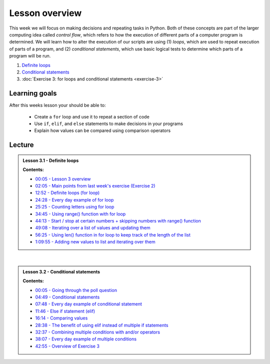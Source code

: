 Lesson overview
===============

This week we will focus on making decisions and repeating tasks in Python.
Both of these concepts are part of the larger computing idea called *control flow*, which refers to how the execution of different parts of a computer program is determined.
We will learn how to alter the execution of our scripts are using (1) *loops*, which are used to repeat execution of parts of a program, and (2) *conditional statements*, which use basic logical tests to determine which parts of a program will be run.

1. `Definite loops <../../notebooks/L3/for-loops.ipynb>`_
2. `Conditional statements <../../notebooks/L3/conditional-statements.ipynb>`_
3. :doc:`Exercise 3: for loops and conditional statements <exercise-3>`

Learning goals
--------------

After this weeks lesson your should be able to:

  - Create a ``for`` loop and use it to repeat a section of code
  - Use ``if``, ``elif``, and ``else`` statements to make decisions in your programs
  - Explain how values can be compared using comparison operators

Lecture
-------

.. admonition:: Lesson 3.1 - Definite loops

    .. raw:: html

        <iframe width="560" height="315" src="https://www.youtube.com/embed/bVAzsoIXtc0" frameborder="0" allowfullscreen></iframe>
        <p>Dave Whipp & Henrikki Tenkanen, University of Helsinki <a href="https://www.youtube.com/channel/UCQ1_1hZ0A1Vic2zmWE56s2A">@ Geo-Python channel on Youtube</a>.</p>

    **Contents:**

    - `00:05 - Lesson 3 overview <https://youtu.be/bVAzsoIXtc0?t=05s>`__
    - `02:05 - Main points from last week's exercise (Exercise 2) <https://youtu.be/bVAzsoIXtc0?t=2m05s>`__
    - `12:52 - Definite loops (for loop) <https://youtu.be/bVAzsoIXtc0?t=12m52s>`__
    - `24:28 - Every day example of for loop <https://youtu.be/bVAzsoIXtc0?t=24m28s>`__
    - `25:25 - Counting letters using for loop <https://youtu.be/bVAzsoIXtc0?t=25m25s>`__
    - `34:45 - Using range() function with for loop <https://youtu.be/bVAzsoIXtc0?t=34m45s>`__
    - `44:13 - Start / stop at certain numbers + skipping numbers with range() function <https://youtu.be/bVAzsoIXtc0?t=44m13s>`__
    - `49:08 - Iterating over a list of values and updating them <https://youtu.be/bVAzsoIXtc0?t=49m08s>`__
    - `56:25 - Using len() function in for loop to keep track of the length of the list <https://youtu.be/bVAzsoIXtc0?t=56m25s>`__
    - `1:09:55 - Adding new values to list and iterating over them <https://youtu.be/bVAzsoIXtc0?t=1h09m55s>`__

|

.. admonition:: Lesson 3.2 - Conditional statements

    .. raw:: html

        <iframe width="560" height="315" src="https://www.youtube.com/embed/UE4Wygir7X4" frameborder="0" allowfullscreen></iframe>
        <p>Dave Whipp & Henrikki Tenkanen, University of Helsinki <a href="https://www.youtube.com/channel/UCQ1_1hZ0A1Vic2zmWE56s2A">@ Geo-Python channel on Youtube</a>.</p>

    **Contents:**

    - `00:05 - Going through the poll question <https://youtu.be/UE4Wygir7X4?t=05s>`__
    - `04:49 - Conditional statements <https://youtu.be/UE4Wygir7X4?t=4m49s>`__
    - `07:48 - Every day example of conditional statement <https://youtu.be/UE4Wygir7X4?t=7m48s>`__
    - `11:46 - Else if statement (elif) <https://youtu.be/UE4Wygir7X4?t=11m46s>`__
    - `16:14 - Comparing values <https://youtu.be/UE4Wygir7X4?t=16m14s>`__
    - `28:38 - The benefit of using elif instead of multiple if statements <https://youtu.be/UE4Wygir7X4?t=28m38s>`__
    - `32:37 - Combining multiple conditions with and/or operators <https://youtu.be/UE4Wygir7X4?t=32m37s>`__
    - `38:07 - Every day example of multiple conditions <https://youtu.be/UE4Wygir7X4?t=38m07s>`__
    - `42:55 - Overview of Exercise 3 <https://youtu.be/UE4Wygir7X4?t=42m55s>`__

